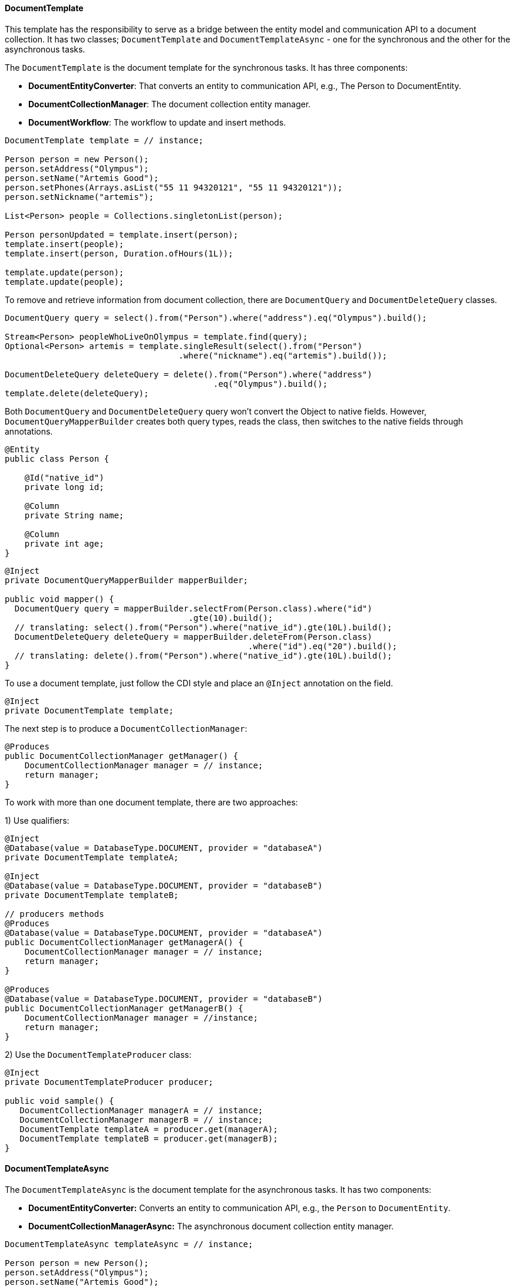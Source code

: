 // Copyright (c) 2022 Contributors to the Eclipse Foundation
//
// This program and the accompanying materials are made available under the
// terms of the Eclipse Public License v. 2.0 which is available at
// http://www.eclipse.org/legal/epl-2.0.
//
// This Source Code may also be made available under the following Secondary
// Licenses when the conditions for such availability set forth in the Eclipse
// Public License v. 2.0 are satisfied: GNU General Public License, version 2
// with the GNU Classpath Exception which is available at
// https://www.gnu.org/software/classpath/license.html.
//
// SPDX-License-Identifier: EPL-2.0 OR GPL-2.0 WITH Classpath-exception-2.0

==== DocumentTemplate

This template has the responsibility to serve as a bridge between the entity model and communication API to a document collection. It has two classes; `DocumentTemplate` and `DocumentTemplateAsync` - one for the synchronous and the other for the asynchronous tasks.


The `DocumentTemplate` is the document template for the synchronous tasks. It has three components:

* *DocumentEntityConverter*: That converts an entity to communication API, e.g., The Person to DocumentEntity.

* *DocumentCollectionManager*: The document collection entity manager.

* *DocumentWorkflow*: The workflow to update and insert methods.

[source,java]
----
DocumentTemplate template = // instance;

Person person = new Person();
person.setAddress("Olympus");
person.setName("Artemis Good");
person.setPhones(Arrays.asList("55 11 94320121", "55 11 94320121"));
person.setNickname("artemis");

List<Person> people = Collections.singletonList(person);

Person personUpdated = template.insert(person);
template.insert(people);
template.insert(person, Duration.ofHours(1L));

template.update(person);
template.update(people);
----

To remove and retrieve information from document collection, there are `DocumentQuery` and `DocumentDeleteQuery` classes.

[source,java]
----
DocumentQuery query = select().from("Person").where("address").eq("Olympus").build();

Stream<Person> peopleWhoLiveOnOlympus = template.find(query);
Optional<Person> artemis = template.singleResult(select().from("Person")
                                   .where("nickname").eq("artemis").build());

DocumentDeleteQuery deleteQuery = delete().from("Person").where("address")
                                          .eq("Olympus").build();
template.delete(deleteQuery);
----

Both `DocumentQuery` and `DocumentDeleteQuery` query won't convert the Object to native fields. However, `DocumentQueryMapperBuilder` creates both query types, reads the class, then switches to the native fields through annotations.

[source,java]
----
@Entity
public class Person {

    @Id("native_id")
    private long id;

    @Column
    private String name;

    @Column
    private int age;
}
----

[source,java]
----
@Inject
private DocumentQueryMapperBuilder mapperBuilder;

public void mapper() {
  DocumentQuery query = mapperBuilder.selectFrom(Person.class).where("id")
                                     .gte(10).build();
  // translating: select().from("Person").where("native_id").gte(10L).build();
  DocumentDeleteQuery deleteQuery = mapperBuilder.deleteFrom(Person.class)
                                                 .where("id").eq("20").build();
  // translating: delete().from("Person").where("native_id").gte(10L).build();
}
----


To use a document template, just follow the CDI style and place an `@Inject` annotation on the field.

[source,java]
----
@Inject
private DocumentTemplate template;
----

The next step is to produce a `DocumentCollectionManager`:

[source,java]
----
@Produces
public DocumentCollectionManager getManager() {
    DocumentCollectionManager manager = // instance;
    return manager;
}
----

To work with more than one document template, there are two approaches:

1) Use qualifiers:

[source,java]
----
@Inject
@Database(value = DatabaseType.DOCUMENT, provider = "databaseA")
private DocumentTemplate templateA;

@Inject
@Database(value = DatabaseType.DOCUMENT, provider = "databaseB")
private DocumentTemplate templateB;

// producers methods
@Produces
@Database(value = DatabaseType.DOCUMENT, provider = "databaseA")
public DocumentCollectionManager getManagerA() {
    DocumentCollectionManager manager = // instance;
    return manager;
}

@Produces
@Database(value = DatabaseType.DOCUMENT, provider = "databaseB")
public DocumentCollectionManager getManagerB() {
    DocumentCollectionManager manager = //instance;
    return manager;
}
----

2) Use the `DocumentTemplateProducer` class:

[source,java]
----
@Inject
private DocumentTemplateProducer producer;

public void sample() {
   DocumentCollectionManager managerA = // instance;
   DocumentCollectionManager managerB = // instance;
   DocumentTemplate templateA = producer.get(managerA);
   DocumentTemplate templateB = producer.get(managerB);
}
----

==== DocumentTemplateAsync

The `DocumentTemplateAsync` is the document template for the asynchronous tasks. It has two components:

* *DocumentEntityConverter:* Converts an entity to communication API, e.g., the `Person` to `DocumentEntity`.

* *DocumentCollectionManagerAsync:* The asynchronous document collection entity manager.

[source,java]
----
DocumentTemplateAsync templateAsync = // instance;

Person person = new Person();
person.setAddress("Olympus");
person.setName("Artemis Good");
person.setPhones(Arrays.asList("55 11 94320121", "55 11 94320121"));
person.setNickname("artemis");

List<Person> people = Collections.singletonList(person);

Consumer<Person> callback = p -> {};
templateAsync.insert(person);
templateAsync.insert(person, Duration.ofHours(1L));
templateAsync.insert(person, callback);
templateAsync.insert(people);

templateAsync.update(person);
templateAsync.update(person, callback);
templateAsync.update(people);
----

For information removal and retrieval, there are `DocumentQuery` and `DocumentDeleteQuery`, respectively. Also, the callback method may be used.
[source,java]
----
Consumer<Stream<Person>> callBackPeople = p -> {};
Consumer<Void> voidCallBack = v ->{};
templateAsync.find(query, callBackPeople);
templateAsync.delete(deleteQuery);
templateAsync.delete(deleteQuery, voidCallBack);
----

To use a document template, just follow the CDI style and precede the field with the `@Inject` annotation.

[source,java]
----
@Inject
private DocumentTemplateAsync template;
----

The next step is to produce a `DocumentCollectionManagerAsync`:

[source,java]
----
@Produces
public DocumentCollectionManagerAsync getManager() {
    DocumentCollectionManagerAsync managerAsync = // instance;
    return manager;
}
----

To work with more than one document template, there are two approaches:

1) Use qualifiers:

[source,java]
----
@Inject
@Database(value = DatabaseType.DOCUMENT, provider = "databaseA")
private DocumentTemplateAsync templateA;

@Inject
@Database(value = DatabaseType.DOCUMENT, provider = "databaseB")
private DocumentTemplateAsync templateB;

// producers methods
@Produces
@Database(value = DatabaseType.DOCUMENT, provider = "databaseA")
public DocumentCollectionManagerAsync getManagerA() {
   DocumentCollectionManager manager = // instance
   return manager;
}

@Produces
@Database(value = DatabaseType.DOCUMENT, provider = "databaseB")
public DocumentCollectionManagerAsync getManagerB() {
    DocumentCollectionManager manager = // instance
    return manager;
}
----

2) Use the `DocumentTemplateAsyncProducer`:

[source,java]
----
@Inject
private DocumentTemplateAsyncProducer producer;

public void sample() {
   DocumentCollectionManagerAsync managerA = // instance;
   DocumentCollectionManagerAsync managerB = // instance;
   DocumentTemplateAsync templateA = producer.get(managerA);
   DocumentTemplateAsync templateB = producer.get(managerB);
}
----